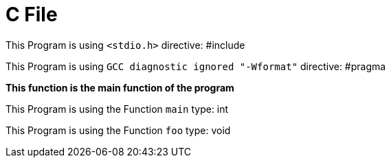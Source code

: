 = C File

This Program is using `<stdio.h>` directive: #include


This Program is using `GCC diagnostic ignored "-Wformat"` directive: #pragma


*This function is the main function of the program*

This Program is using the Function `main` type: int


This Program is using the Function `foo` type: void


